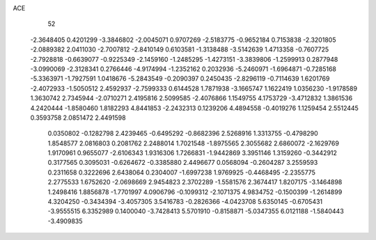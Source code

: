 ACE 
   52
  -2.3648405   0.4201299  -3.3846802  -2.0045071   0.9707269  -2.5183775
  -0.9652184   0.7153838  -2.3201805  -2.0889382   2.0411030  -2.7007812
  -2.8410149   0.6103581  -1.3138488  -3.5142639   1.4713358  -0.7607725
  -2.7928818  -0.6639077  -0.9225349  -2.1459160  -1.2485295  -1.4273151
  -3.3839806  -1.2599913   0.2877948  -3.0990069  -2.3128341   0.2766446
  -4.9174994  -1.2352162   0.2032936  -5.2460971  -1.6964871  -0.7285168
  -5.3363971  -1.7927591   1.0418676  -5.2843549  -0.2090397   0.2450435
  -2.8296119  -0.7114639   1.6201769  -2.4072933  -1.5050512   2.4592937
  -2.7599333   0.6144528   1.7871938  -3.1665747   1.1622419   1.0356230
  -1.9178589   1.3630742   2.7345944  -2.0710271   2.4195816   2.5099585
  -2.4076866   1.1549755   4.1753729  -3.4712832   1.3861536   4.2420444
  -1.8580460   1.8182293   4.8441853  -2.2432313   0.1239206   4.4894558
  -0.4019276   1.1259454   2.5512445   0.3593758   2.0851472   2.4491598
   0.0350802  -0.1282798   2.4239465  -0.6495292  -0.8682396   2.5268916
   1.3313755  -0.4798290   1.8548577   2.0816803   0.2081762   2.2488014
   1.7021548  -1.8975565   2.3055682   2.6860072  -2.1629769   1.9170961
   0.9655077  -2.6106343   1.9316306   1.7266831  -1.9442869   3.3951146
   1.3159260  -0.3442912   0.3177565   0.3095031  -0.6264672  -0.3385880
   2.4496677   0.0568094  -0.2604287   3.2559593   0.2311658   0.3222696
   2.6438064   0.2304007  -1.6997238   1.9769925  -0.4468495  -2.2355775
   2.2775533   1.6752620  -2.0698669   2.9454823   2.3702289  -1.5581576
   2.3674417   1.8207175  -3.1464898   1.2498416   1.8856878  -1.7701997
   4.0906796  -0.1099312  -2.1071375   4.9834752  -0.1500399  -1.2614899
   4.3204250  -0.3434394  -3.4057305   3.5416783  -0.2826366  -4.0423708
   5.6350145  -0.6705431  -3.9555515   6.3352989   0.1400040  -3.7428413
   5.5701910  -0.8158871  -5.0347355   6.0121188  -1.5840443  -3.4909835
